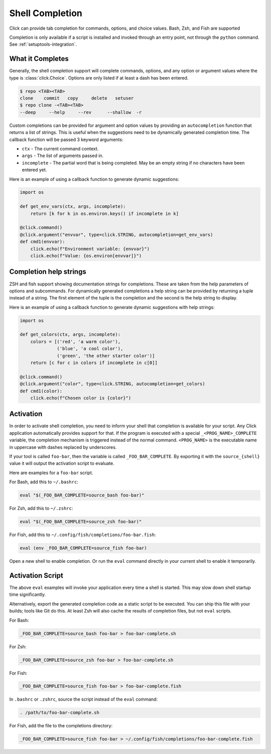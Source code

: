 Shell Completion
================

.. versionadded:: 2.0

Click can provide tab completion for commands, options, and choice
values. Bash, Zsh, and Fish are supported

Completion is only available if a script is installed and invoked
through an entry point, not through the ``python`` command. See
:ref:`setuptools-integration`.


What it Completes
-----------------

Generally, the shell completion support will complete commands,
options, and any option or argument values where the type is
:class:`click.Choice`. Options are only listed if at least a dash has
been entered.

.. code-block:: text

    $ repo <TAB><TAB>
    clone    commit   copy     delete   setuser
    $ repo clone -<TAB><TAB>
    --deep     --help     --rev      --shallow  -r

Custom completions can be provided for argument and option values by
providing an ``autocompletion`` function that returns a list of strings.
This is useful when the suggestions need to be dynamically generated
completion time. The callback function will be passed 3 keyword
arguments:

-   ``ctx`` - The current command context.
-   ``args`` - The list of arguments passed in.
-   ``incomplete`` - The partial word that is being completed. May
    be an empty string if no characters have been entered yet.

Here is an example of using a callback function to generate dynamic
suggestions:

.. code-block:: python

    import os

    def get_env_vars(ctx, args, incomplete):
        return [k for k in os.environ.keys() if incomplete in k]

    @click.command()
    @click.argument("envvar", type=click.STRING, autocompletion=get_env_vars)
    def cmd1(envvar):
        click.echo(f"Environment variable: {envvar}")
        click.echo(f"Value: {os.environ[envvar]}")


Completion help strings
-----------------------

ZSH and fish support showing documentation strings for completions.
These are taken from the help parameters of options and subcommands. For
dynamically generated completions a help string can be provided by
returning a tuple instead of a string. The first element of the tuple is
the completion and the second is the help string to display.

Here is an example of using a callback function to generate dynamic
suggestions with help strings:

.. code-block:: python

    import os

    def get_colors(ctx, args, incomplete):
        colors = [('red', 'a warm color'),
                  ('blue', 'a cool color'),
                  ('green', 'the other starter color')]
        return [c for c in colors if incomplete in c[0]]

    @click.command()
    @click.argument("color", type=click.STRING, autocompletion=get_colors)
    def cmd1(color):
        click.echo(f"Chosen color is {color}")


Activation
----------

In order to activate shell completion, you need to inform your shell
that completion is available for your script. Any Click application
automatically provides support for that. If the program is executed with
a special ``_<PROG_NAME>_COMPLETE`` variable, the completion mechanism
is triggered instead of the normal command. ``<PROG_NAME>`` is the
executable name in uppercase with dashes replaced by underscores.

If your tool is called ``foo-bar``, then the variable is called
``_FOO_BAR_COMPLETE``. By exporting it with the ``source_{shell}``
value it will output the activation script to evaluate.

Here are examples for a ``foo-bar`` script.

For Bash, add this to ``~/.bashrc``:

.. code-block:: text

    eval "$(_FOO_BAR_COMPLETE=source_bash foo-bar)"

For Zsh, add this to ``~/.zshrc``:

.. code-block:: text

    eval "$(_FOO_BAR_COMPLETE=source_zsh foo-bar)"

For Fish, add this to ``~/.config/fish/completions/foo-bar.fish``:

.. code-block:: text

    eval (env _FOO_BAR_COMPLETE=source_fish foo-bar)

Open a new shell to enable completion. Or run the ``eval`` command
directly in your current shell to enable it temporarily.


Activation Script
-----------------

The above ``eval`` examples will invoke your application every time a
shell is started. This may slow down shell startup time significantly.

Alternatively, export the generated completion code as a static script
to be executed. You can ship this file with your builds; tools like Git
do this. At least Zsh will also cache the results of completion files,
but not ``eval`` scripts.

For Bash:

.. code-block:: text

    _FOO_BAR_COMPLETE=source_bash foo-bar > foo-bar-complete.sh

For Zsh:

.. code-block:: text

    _FOO_BAR_COMPLETE=source_zsh foo-bar > foo-bar-complete.sh

For Fish:

.. code-block:: text

    _FOO_BAR_COMPLETE=source_fish foo-bar > foo-bar-complete.fish

In ``.bashrc`` or ``.zshrc``, source the script instead of the ``eval``
command:

.. code-block:: text

    . /path/to/foo-bar-complete.sh

For Fish, add the file to the completions directory:

.. code-block:: text

    _FOO_BAR_COMPLETE=source_fish foo-bar > ~/.config/fish/completions/foo-bar-complete.fish
